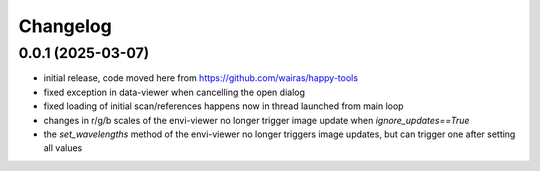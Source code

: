 Changelog
=========

0.0.1 (2025-03-07)
------------------

- initial release, code moved here from https://github.com/wairas/happy-tools
- fixed exception in data-viewer when cancelling the open dialog
- fixed loading of initial scan/references happens now in thread launched from main loop
- changes in r/g/b scales of the envi-viewer no longer trigger image update when `ignore_updates==True`
- the `set_wavelengths` method of the envi-viewer no longer triggers image updates, but can trigger one after setting all values

